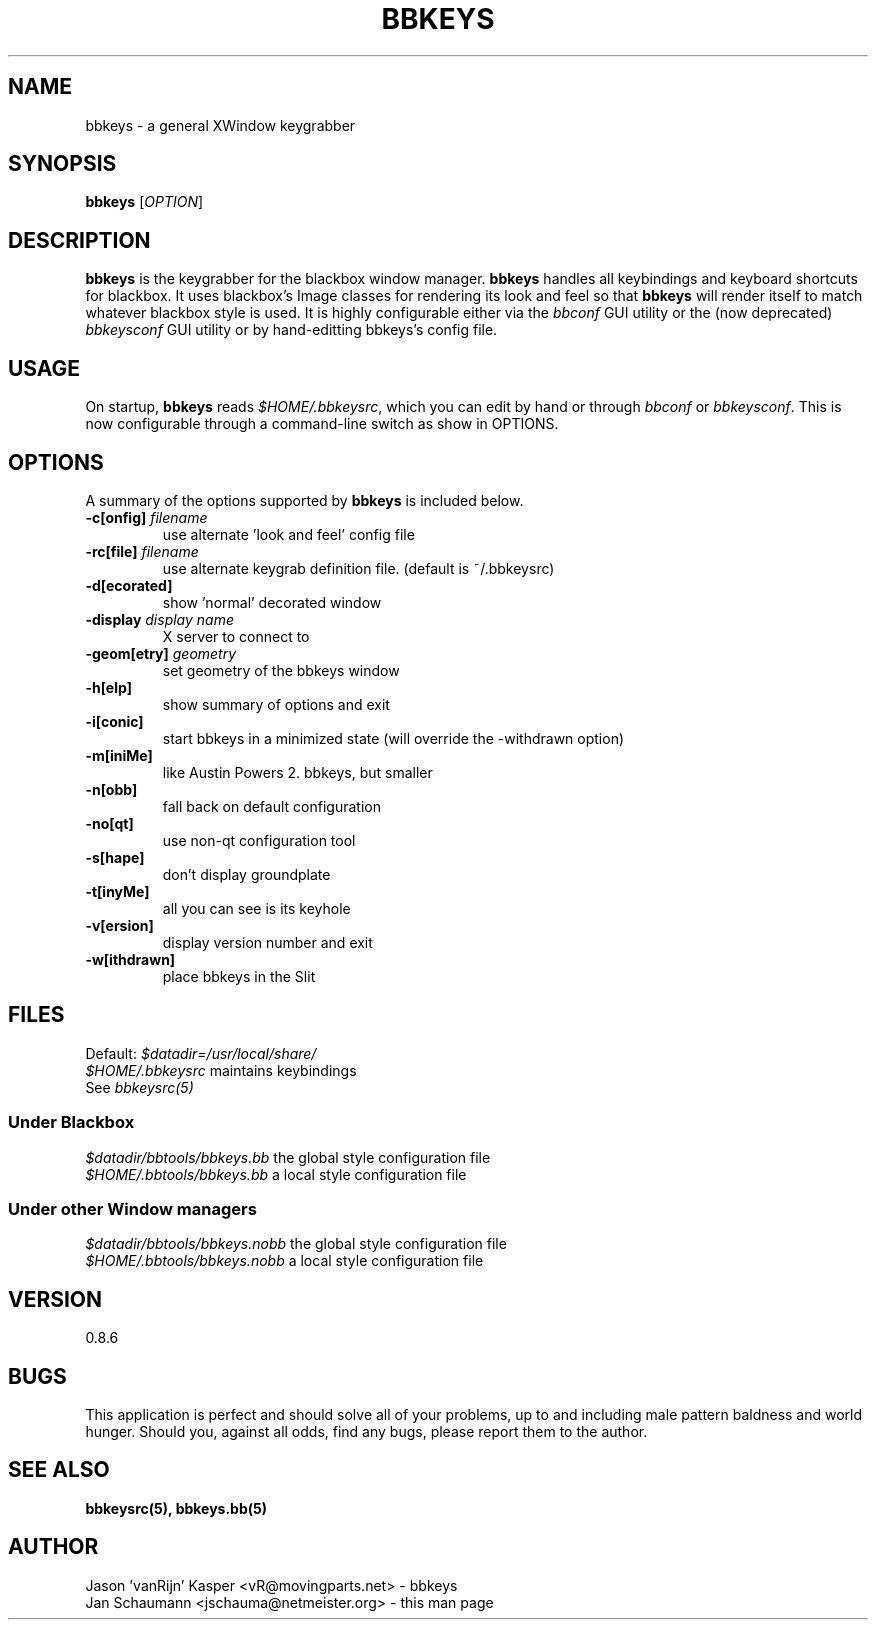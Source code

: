 .\"
.\" $Id: bbkeys.1.in,v 1.3 2002/01/13 18:59:39 vanrijn Exp $
.\"
.TH BBKEYS 1 "January 12, 2002" "bbtools" bbkeys
.SH NAME
bbkeys \- a general XWindow keygrabber

.SH SYNOPSIS
.B bbkeys
[\fIOPTION\fR]

.SH DESCRIPTION
\fBbbkeys\fR is the keygrabber for the blackbox window manager. \fBbbkeys\fR
handles all keybindings and keyboard shortcuts for  blackbox. It uses
blackbox's Image classes for rendering its look and feel so that \fBbbkeys\fR
will render itself to match whatever blackbox style is used. It is highly
configurable either via the \fIbbconf\fR GUI utility or the (now deprecated)
\fIbbkeysconf\fR GUI utility or by hand-editting bbkeys's config file.

.SH USAGE
On startup, \fBbbkeys\fR reads \fI$HOME/.bbkeysrc\fR, which you can edit by
hand or through \fIbbconf\fR or \fIbbkeysconf\fR. This is now configurable
through a command-line switch as show in OPTIONS.

.SH OPTIONS
A summary of the options supported by \fBbbkeys\fR is included below.

.TP
\fB\-c[onfig]\fR \fIfilename\fR
use alternate 'look and feel' config file
.TP
\fB\-rc[file]\fR \fIfilename\fR
use alternate keygrab definition file.  (default is ~/.bbkeysrc)
.TP
\fB\-d[ecorated]\fR
show 'normal' decorated window
.TP
\fB\-display\fR \fIdisplay name\fR
X server to connect to
.TP
\fB\-geom[etry]\fR \fIgeometry\fR
set geometry of the bbkeys window
.TP
\fB\-h[elp]\fR
show summary of options and exit
.TP
\fB\-i[conic]\fR
start bbkeys in a minimized state (will override the -withdrawn option)
.TP
\fB\-m[iniMe]\fR
like Austin Powers 2. bbkeys, but smaller
.TP
\fB\-n[obb]\fR
fall back on default configuration
.TP
\fB\-no[qt]\fR
use non-qt configuration tool
.TP
\fB\-s[hape]\fR
don't display groundplate
.TP
\fB\-t[inyMe]\fR
all you can see is its keyhole
.TP
\fB\-v[ersion]\fR
display version number and exit
.TP
\fB\-w[ithdrawn]\fR
place bbkeys in the Slit

.SH FILES
.nr
Default: \fI$datadir=/usr/local/share/\fR
.br
\fI$HOME/.bbkeysrc\fR maintains keybindings
.br
See \fIbbkeysrc(5)\fR
.SS "Under Blackbox"
.nf
\fI$datadir/bbtools/bbkeys.bb\fR the global style configuration file
\fI$HOME/.bbtools/bbkeys.bb\fR a local style configuration file

.SS "Under other Window managers"
.nf
\fI$datadir/bbtools/bbkeys.nobb\fR the global style configuration file
\fI$HOME/.bbtools/bbkeys.nobb\fR a local style configuration file

.SH VERSION
0.8.6

.SH BUGS
This application is perfect and should solve all of your problems,  up to and
including male pattern baldness and world hunger. Should you, against all
odds, find any bugs, please report them to the author.


.SH "SEE ALSO"
.BR bbkeysrc(5),
.BR bbkeys.bb(5)

.SH AUTHOR
.nr
Jason 'vanRijn' Kasper <vR@movingparts.net> - bbkeys
.br
Jan Schaumann <jschauma@netmeister.org> - this man page
